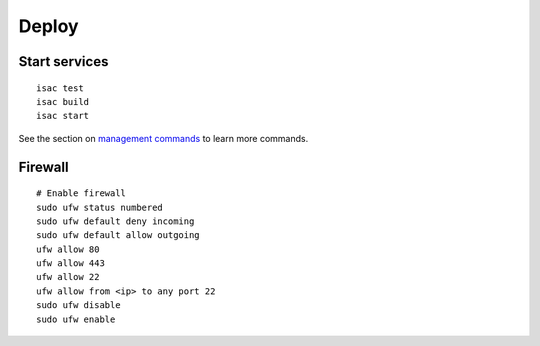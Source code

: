 Deploy
======

Start services
--------------

::

    isac test
    isac build
    isac start

See the section on `management commands`_ to learn more commands.

Firewall
--------

::

    # Enable firewall
    sudo ufw status numbered
    sudo ufw default deny incoming
    sudo ufw default allow outgoing
    ufw allow 80
    ufw allow 443
    ufw allow 22
    ufw allow from <ip> to any port 22
    sudo ufw disable
    sudo ufw enable

.. _management commands: /dev/management_commands.html-

